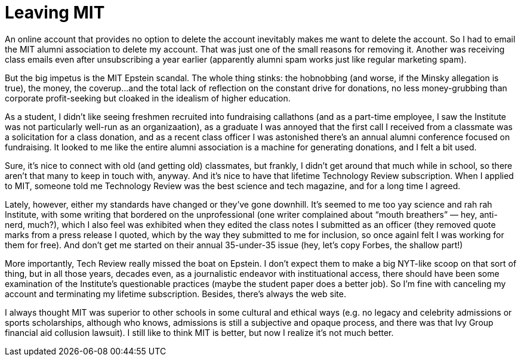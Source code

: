= Leaving MIT

An online account that provides no option to delete the account inevitably makes me want to delete the account. So I had to email the MIT alumni association to delete my account. That was just one of the small reasons for removing it. Another was receiving class emails even after unsubscribing a year earlier (apparently alumni spam works just like regular marketing spam).

But the big impetus is the MIT Epstein scandal. The whole thing stinks: the hobnobbing (and worse, if the Minsky allegation is true), the money, the coverup…and the total lack of reflection on the constant drive for donations, no less money-grubbing than corporate profit-seeking but cloaked in the idealism of higher education.

As a student, I didn’t like seeing freshmen recruited into fundraising callathons (and as a part-time employee, I saw the Institute was not particularly well-run as an organizaation), as a graduate I was annoyed that the first call I received from a classmate was a solicitation for a class donation, and as a recent class officer I was astonished there’s an annual alumni conference focused on fundraising. It looked to me like the entire alumni association is a machine for generating donations, and I felt a bit used.

Sure, it’s nice to connect with old (and getting old) classmates, but frankly, I didn’t get around that much while in school, so there aren’t that many to keep in touch with, anyway. And it’s nice to have that lifetime Technology Review subscription. When I applied to MIT, someone told me Technology Review was the best science and tech magazine, and for a long time I agreed.

Lately, however, either my standards have changed or they’ve gone downhill. It’s seemed to me too yay science and rah rah Institute, with some writing that bordered on the unprofessional (one writer complained about “mouth breathers” — hey, anti-nerd, much?), which I also feel was exhibited when they edited the class notes I submitted as an officer (they removed quote marks from a press release I quoted, which by the way they submitted to me for inclusion, so once againI felt I was working for them for free). And don’t get me started on their annual 35-under-35 issue (hey, let’s copy Forbes, the shallow part!)

More importantly, Tech Review really missed the boat on Epstein. I don’t expect them to make a big NYT-like scoop on that sort of thing, but in all those years, decades even, as a journalistic endeavor with instituational access, there should have been some examination of the Institute’s questionable practices (maybe the student paper does a better job). So I’m fine with canceling my account and terminating my lifetime subscription. Besides, there’s always the web site.

I always thought MIT was superior to other schools in some cultural and ethical ways (e.g. no legacy and celebrity admissions or sports scholarships, although who knows, admissions is still a subjective and opaque process, and there was that Ivy Group financial aid collusion lawsuit). I still like to think MIT is better, but now I realize it’s not much better.
